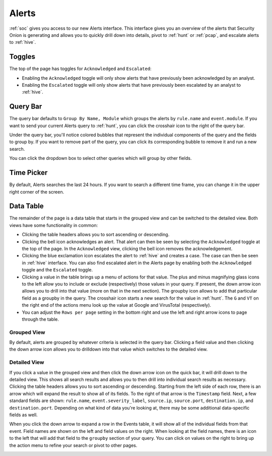 .. _alerts:

Alerts
======

:ref:`soc` gives you access to our new Alerts interface. This interface gives you an overview of the alerts that Security Onion is generating and allows you to quickly drill down into details, pivot to :ref:`hunt` or :ref:`pcap`, and escalate alerts to :ref:`hive`.

.. image:: https://user-images.githubusercontent.com/1659467/94837175-e8037e00-03e1-11eb-910a-753381518b88.png
  :target: https://user-images.githubusercontent.com/1659467/94837175-e8037e00-03e1-11eb-910a-753381518b88.png
  
Toggles
-------

The top of the page has toggles for ``Acknowledged`` and ``Escalated``:

.. image:: https://user-images.githubusercontent.com/1659467/94587683-ed7d8e80-0250-11eb-951d-282ba76932f7.png
  :target: https://user-images.githubusercontent.com/1659467/94587683-ed7d8e80-0250-11eb-951d-282ba76932f7.png

- Enabling the ``Acknowledged`` toggle will only show alerts that have previously been acknowledged by an analyst. 

- Enabling the ``Escalated`` toggle will only show alerts that have previously been escalated by an analyst to :ref:`hive`.

Query Bar
---------
The query bar defaults to ``Group By Name, Module`` which groups the alerts by ``rule.name`` and ``event.module``. If you want to send your current Alerts query to :ref:`hunt`, you can click the crosshair icon to the right of the query bar.

.. image:: https://user-images.githubusercontent.com/1659467/94837346-2305b180-03e2-11eb-96c9-0c99fd1781dc.png
  :target: https://user-images.githubusercontent.com/1659467/94837346-2305b180-03e2-11eb-96c9-0c99fd1781dc.png

Under the query bar, you'll notice colored bubbles that represent the individual components of the query and the fields to group by. If you want to remove part of the query, you can click its corresponding bubble to remove it and run a new search.

You can click the dropdown box to select other queries which will group by other fields.

.. image:: https://user-images.githubusercontent.com/1659467/94837439-3e70bc80-03e2-11eb-8399-f40678fd5594.png
  :target: https://user-images.githubusercontent.com/1659467/94837439-3e70bc80-03e2-11eb-8399-f40678fd5594.png
  
Time Picker
-----------

By default, Alerts searches the last 24 hours. If you want to search a different time frame, you can change it in the upper right corner of the screen.

.. image:: https://user-images.githubusercontent.com/1659467/94587826-20c01d80-0251-11eb-8fa3-2e73a0763981.png
  :target: https://user-images.githubusercontent.com/1659467/94587826-20c01d80-0251-11eb-8fa3-2e73a0763981.png

Data Table
----------

The remainder of the page is a data table that starts in the grouped view and can be switched to the detailed view. Both views have some functionality in common:

- Clicking the table headers allows you to sort ascending or descending. 

- Clicking the bell icon acknowledges an alert. That alert can then be seen by selecting the ``Acknowledged`` toggle at the top of the page. In the ``Acknowledged`` view, clicking the bell icon removes the acknowledgement.

- Clicking the blue exclamation icon escalates the alert to :ref:`hive` and creates a case. The case can then be seen in :ref:`hive` interface. You can also find escalated alert in the Alerts page by enabling both the ``Acknowledged`` toggle and the ``Escalated`` toggle.

- Clicking a value in the table brings up a menu of actions for that value. The plus and minus magnifying glass icons to the left allow you to include or exclude (respectively) those values in your query. If present, the down arrow icon allows you to drill into that value (more on that in the next section). The groupby icon allows to add that particular field as a groupby in the query. The crosshair icon starts a new search for the value in :ref:`hunt`. The ``G`` and ``VT`` on the right end of the actions menu look up the value at Google and VirusTotal (respectively).

- You can adjust the ``Rows per page`` setting in the bottom right and use the left and right arrow icons to page through the table.

Grouped View
~~~~~~~~~~~~

By default, alerts are grouped by whatever criteria is selected in the query bar. Clicking a field value and then clicking the down arrow icon allows you to drilldown into that value which switches to the detailed view.

.. image:: https://user-images.githubusercontent.com/1659467/94837526-5a745e00-03e2-11eb-898a-c712b31ca589.png
  :target: https://user-images.githubusercontent.com/1659467/94837526-5a745e00-03e2-11eb-898a-c712b31ca589.png

Detailed View
~~~~~~~~~~~~~

If you click a value in the grouped view and then click the down arrow icon on the quick bar, it will drill down to the detailed view. This shows all search results and allows you to then drill into individual search results as necessary. Clicking the table headers allows you to sort ascending or descending. Starting from the left side of each row, there is an arrow which will expand the result to show all of its fields. To the right of that arrow is the ``Timestamp`` field. Next, a few standard fields are shown: ``rule.name``, ``event.severity_label``, ``source.ip``, ``source.port``, ``destination.ip``, and ``destination.port``. Depending on what kind of data you're looking at, there may be some additional data-specific fields as well. 

.. image:: https://user-images.githubusercontent.com/1659467/94837745-a45d4400-03e2-11eb-8cd6-b17295c70581.png
  :target: https://user-images.githubusercontent.com/1659467/94837745-a45d4400-03e2-11eb-8cd6-b17295c70581.png

When you click the down arrow to expand a row in the Events table, it will show all of the individual fields from that event. Field names are shown on the left and field values on the right. When looking at the field names, there is an icon to the left that will add that field to the ``groupby`` section of your query. You can click on values on the right to bring up the action menu to refine your search or pivot to other pages. 

.. image:: https://user-images.githubusercontent.com/1659467/94837877-c9ea4d80-03e2-11eb-9e0f-11692c681d44.png
  :target: https://user-images.githubusercontent.com/1659467/94837877-c9ea4d80-03e2-11eb-9e0f-11692c681d44.png
